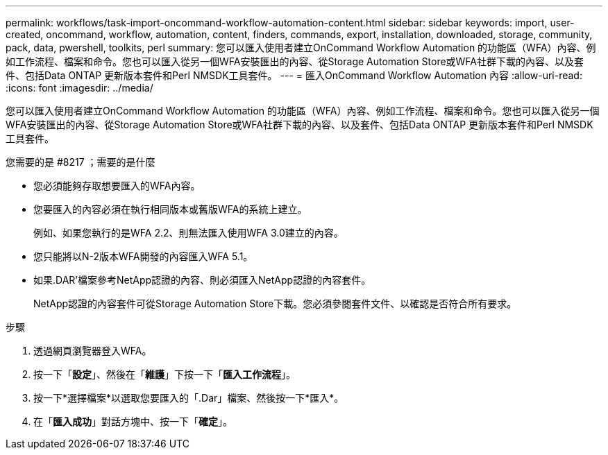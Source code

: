 ---
permalink: workflows/task-import-oncommand-workflow-automation-content.html 
sidebar: sidebar 
keywords: import, user-created, oncommand, workflow, automation, content, finders, commands, export, installation, downloaded, storage, community, pack, data, pwershell, toolkits, perl 
summary: 您可以匯入使用者建立OnCommand Workflow Automation 的功能區（WFA）內容、例如工作流程、檔案和命令。您也可以匯入從另一個WFA安裝匯出的內容、從Storage Automation Store或WFA社群下載的內容、以及套件、包括Data ONTAP 更新版本套件和Perl NMSDK工具套件。 
---
= 匯入OnCommand Workflow Automation 內容
:allow-uri-read: 
:icons: font
:imagesdir: ../media/


[role="lead"]
您可以匯入使用者建立OnCommand Workflow Automation 的功能區（WFA）內容、例如工作流程、檔案和命令。您也可以匯入從另一個WFA安裝匯出的內容、從Storage Automation Store或WFA社群下載的內容、以及套件、包括Data ONTAP 更新版本套件和Perl NMSDK工具套件。

.您需要的是 #8217 ；需要的是什麼
* 您必須能夠存取想要匯入的WFA內容。
* 您要匯入的內容必須在執行相同版本或舊版WFA的系統上建立。
+
例如、如果您執行的是WFA 2.2、則無法匯入使用WFA 3.0建立的內容。

* 您只能將以N-2版本WFA開發的內容匯入WFA 5.1。
* 如果.DAR'檔案參考NetApp認證的內容、則必須匯入NetApp認證的內容套件。
+
NetApp認證的內容套件可從Storage Automation Store下載。您必須參閱套件文件、以確認是否符合所有要求。



.步驟
. 透過網頁瀏覽器登入WFA。
. 按一下「*設定*」、然後在「*維護*」下按一下「*匯入工作流程*」。
. 按一下*選擇檔案*以選取您要匯入的「.Dar」檔案、然後按一下*匯入*。
. 在「*匯入成功*」對話方塊中、按一下「*確定*」。

